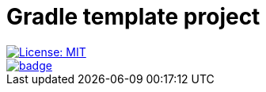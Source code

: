 = Gradle template project
:toc:

[.float-group]
--
[.left]
image::https://img.shields.io/badge/License-MIT-yellow.svg[License: MIT,link="https://opensource.org/licenses/MIT"]

[.left]
image::https://github.com/0x6675636b796f75676974687562/diktat-demo-gradle.kts/actions/workflows/build.yml/badge.svg?branch=master[,link="https://github.com/0x6675636b796f75676974687562/diktat-demo-gradle.kts/actions/workflows/build.yml?query=branch%3Amaster"]
--
